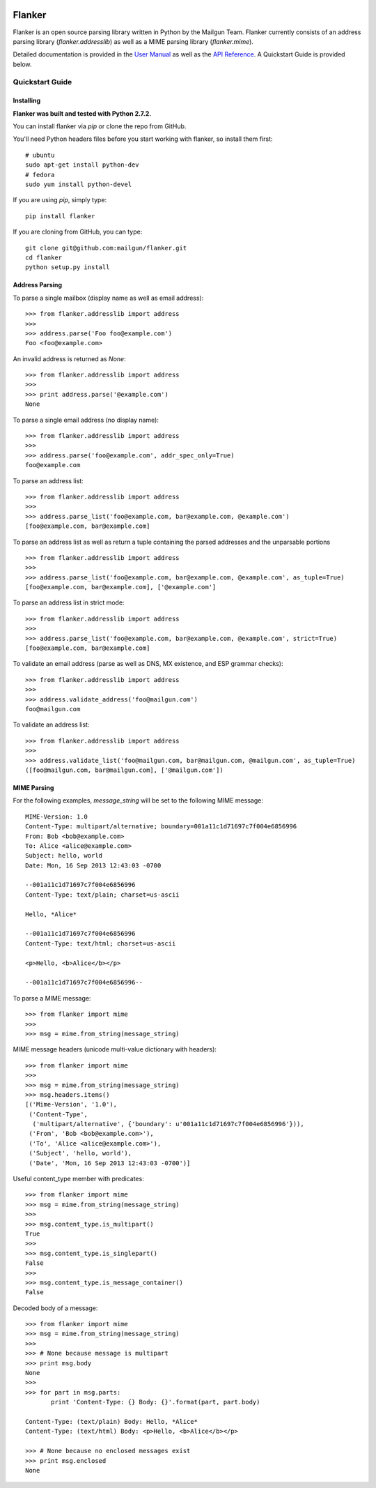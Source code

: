 .. image:: https://drone.io/github.com/mailgun/flanker/status.png

*******
Flanker
*******

Flanker is an open source parsing library written in Python by the Mailgun Team.
Flanker currently consists of an address parsing library (`flanker.addresslib`) as
well as a MIME parsing library (`flanker.mime`).

Detailed documentation is provided in the `User Manual <https://github.com/mailgun/flanker/blob/master/docs/User%20Manual.md>`_ as well as the
`API Reference <https://github.com/mailgun/flanker/blob/master/docs/API%20Reference.md>`_. A Quickstart Guide is provided below.

Quickstart Guide
################

Installing
**********

**Flanker was built and tested with Python 2.7.2.**

You can install flanker via `pip` or clone the repo from GitHub.

You'll need Python headers files before you start working with flanker, so install them first:

::

   # ubuntu 
   sudo apt-get install python-dev
   # fedora 
   sudo yum install python-devel

If you are using `pip`, simply type:


::

   pip install flanker

If you are cloning from GitHub, you can type:

::

   git clone git@github.com:mailgun/flanker.git
   cd flanker
   python setup.py install

Address Parsing
***************

To parse a single mailbox (display name as well as email address):

::

   >>> from flanker.addresslib import address
   >>>
   >>> address.parse('Foo foo@example.com')
   Foo <foo@example.com>

An invalid address is returned as `None`:

::

   >>> from flanker.addresslib import address
   >>>
   >>> print address.parse('@example.com')
   None

To parse a single email address (no display name):

::

   >>> from flanker.addresslib import address
   >>>
   >>> address.parse('foo@example.com', addr_spec_only=True)
   foo@example.com

To parse an address list:

::

   >>> from flanker.addresslib import address
   >>>
   >>> address.parse_list('foo@example.com, bar@example.com, @example.com')
   [foo@example.com, bar@example.com]

To parse an address list as well as return a tuple containing the parsed 
addresses and the unparsable portions

::

   >>> from flanker.addresslib import address
   >>>
   >>> address.parse_list('foo@example.com, bar@example.com, @example.com', as_tuple=True)
   [foo@example.com, bar@example.com], ['@example.com']

To parse an address list in strict mode:

::

   >>> from flanker.addresslib import address
   >>>
   >>> address.parse_list('foo@example.com, bar@example.com, @example.com', strict=True)
   [foo@example.com, bar@example.com]

To validate an email address (parse as well as DNS, MX existence, and ESP grammar checks):

::

   >>> from flanker.addresslib import address
   >>>
   >>> address.validate_address('foo@mailgun.com')
   foo@mailgun.com

To validate an address list:

::

   >>> from flanker.addresslib import address
   >>>
   >>> address.validate_list('foo@mailgun.com, bar@mailgun.com, @mailgun.com', as_tuple=True)
   ([foo@mailgun.com, bar@mailgun.com], ['@mailgun.com'])

MIME Parsing
************

For the following examples, `message_string` will be set to the following MIME message:

::

   MIME-Version: 1.0
   Content-Type: multipart/alternative; boundary=001a11c1d71697c7f004e6856996
   From: Bob <bob@example.com>
   To: Alice <alice@example.com>
   Subject: hello, world
   Date: Mon, 16 Sep 2013 12:43:03 -0700
   
   --001a11c1d71697c7f004e6856996
   Content-Type: text/plain; charset=us-ascii
   
   Hello, *Alice*
   
   --001a11c1d71697c7f004e6856996
   Content-Type: text/html; charset=us-ascii
   
   <p>Hello, <b>Alice</b></p>
   
   --001a11c1d71697c7f004e6856996--
   
To parse a MIME message:

::

   >>> from flanker import mime
   >>>
   >>> msg = mime.from_string(message_string)

MIME message headers (unicode multi-value dictionary with headers):

::

   >>> from flanker import mime
   >>>
   >>> msg = mime.from_string(message_string)
   >>> msg.headers.items()
   [('Mime-Version', '1.0'),
    ('Content-Type',
     ('multipart/alternative', {'boundary': u'001a11c1d71697c7f004e6856996'})),
    ('From', 'Bob <bob@example.com>'),
    ('To', 'Alice <alice@example.com>'),
    ('Subject', 'hello, world'),
    ('Date', 'Mon, 16 Sep 2013 12:43:03 -0700')]

Useful content_type member with predicates:

::

   >>> from flanker import mime
   >>> msg = mime.from_string(message_string)
   >>>
   >>> msg.content_type.is_multipart()
   True
   >>>
   >>> msg.content_type.is_singlepart()
   False
   >>>
   >>> msg.content_type.is_message_container()
   False 

Decoded body of a message:

::

   >>> from flanker import mime
   >>> msg = mime.from_string(message_string)
   >>>
   >>> # None because message is multipart
   >>> print msg.body
   None
   >>>
   >>> for part in msg.parts:
          print 'Content-Type: {} Body: {}'.format(part, part.body)

   Content-Type: (text/plain) Body: Hello, *Alice*
   Content-Type: (text/html) Body: <p>Hello, <b>Alice</b></p>

   >>> # None because no enclosed messages exist
   >>> print msg.enclosed
   None
